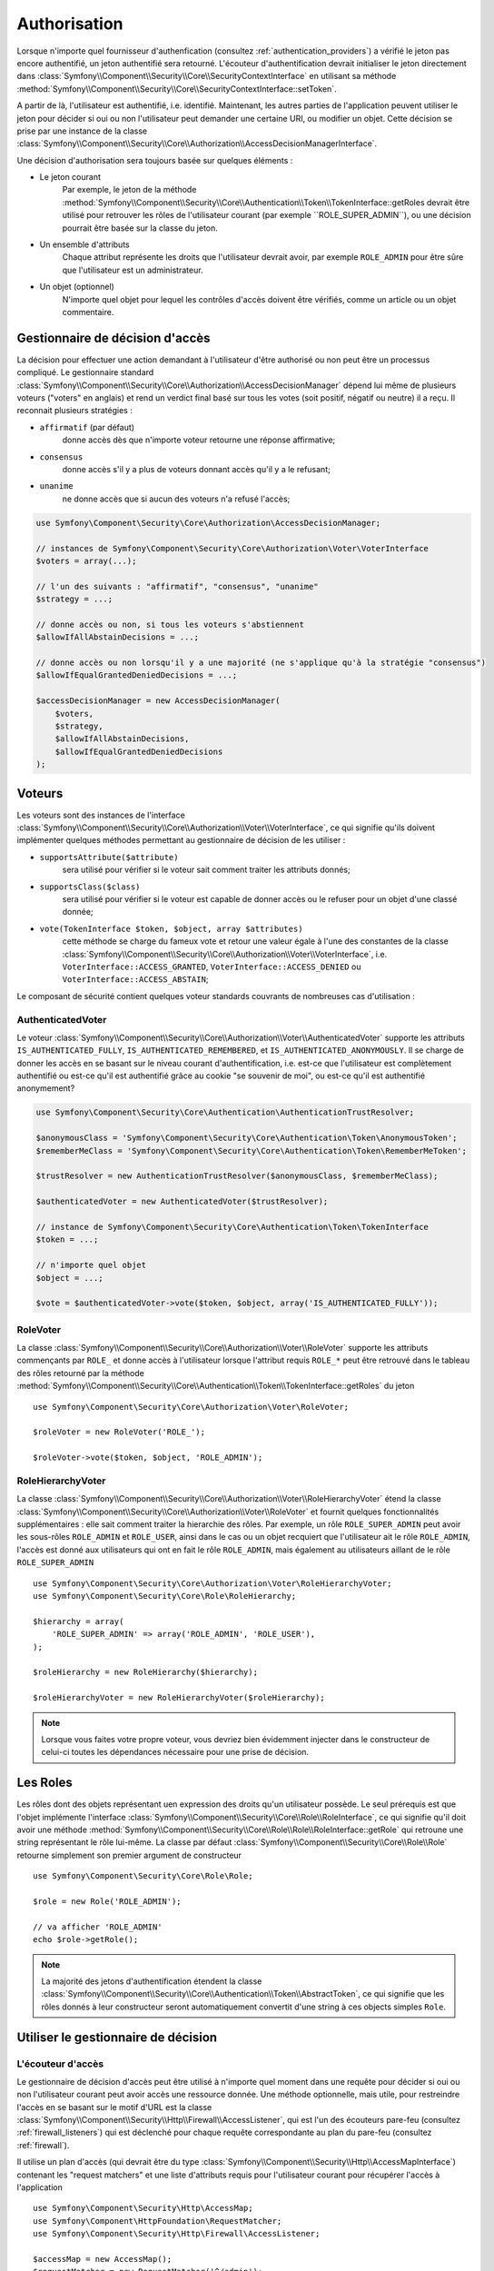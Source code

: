 .. index::
   single: Security, Authorization

Authorisation
=============

Lorsque n'importe quel fournisseur d'authenfication
(consultez :ref:`authentication_providers`) a vérifié  le jeton pas encore
authentifié, un jeton authentifié sera retourné. L'écouteur d'authentification
devrait initialiser le jeton directement dans
:class:`Symfony\\Component\\Security\\Core\\SecurityContextInterface` en utilisant
sa méthode :method:`Symfony\\Component\\Security\\Core\\SecurityContextInterface::setToken`.

A partir de là, l'utilisateur est authentifié, i.e. identifié. Maintenant, les autres
parties de l'application peuvent utiliser le jeton pour décider si oui ou non
l'utilisateur peut demander une certaine URI, ou modifier un objet. Cette
décision se prise par une instance de la classe
:class:`Symfony\\Component\\Security\\Core\\Authorization\\AccessDecisionManagerInterface`.

Une décision d'authorisation sera toujours basée sur quelques éléments :

* Le jeton courant
    Par exemple, le jeton de la méthode :method:`Symfony\\Component\\Security\\Core\\Authentication\\Token\\TokenInterface::getRoles
    devrait être utilisé pour retrouver les rôles de l'utilisateur courant
    (par exemple ``ROLE_SUPER_ADMIN``), ou une décision pourrait être basée
    sur la classe du jeton.
* Un ensemble d'attributs
    Chaque attribut représente les droits que l'utilisateur devrait avoir,
    par exemple ``ROLE_ADMIN`` pour être sûre que l'utilisateur est un
    administrateur.
* Un objet (optionnel)
    N'importe quel objet pour lequel les contrôles d'accès doivent être
    vérifiés, comme un article ou un objet commentaire.

.. _components-security-access-decision-manager:

Gestionnaire de décision d'accès
--------------------------------

La décision pour effectuer une action demandant à l'utilisateur d'être authorisé ou
non peut être un processus compliqué. Le gestionnaire standard
:class:`Symfony\\Component\\Security\\Core\\Authorization\\AccessDecisionManager`
dépend lui même de plusieurs voteurs ("voters" en anglais) et rend un verdict final
basé sur tous les votes (soit positif, négatif ou neutre) il a reçu. Il reconnait
plusieurs stratégies :

* ``affirmatif`` (par défaut)
    donne accès dès que n'importe voteur retourne une réponse affirmative;

* ``consensus``
    donne accès s'il y a plus de voteurs donnant accès qu'il y a le refusant;

* ``unanime``
    ne donne accès que si aucun des voteurs n'a refusé l'accès;

.. code-block:: php

    use Symfony\Component\Security\Core\Authorization\AccessDecisionManager;

    // instances de Symfony\Component\Security\Core\Authorization\Voter\VoterInterface
    $voters = array(...);

    // l'un des suivants : "affirmatif", "consensus", "unanime"
    $strategy = ...;

    // donne accès ou non, si tous les voteurs s'abstiennent
    $allowIfAllAbstainDecisions = ...;

    // donne accès ou non lorsqu'il y a une majorité (ne s'applique qu'à la stratégie "consensus")
    $allowIfEqualGrantedDeniedDecisions = ...;

    $accessDecisionManager = new AccessDecisionManager(
        $voters,
        $strategy,
        $allowIfAllAbstainDecisions,
        $allowIfEqualGrantedDeniedDecisions
    );

.. seealso::

    Vous pouvez changer la stratégie par défaut en
    :ref:`configuration <security-voters-change-strategy>`.

Voteurs
-------

Les voteurs sont des instances de l'interface
:class:`Symfony\\Component\\Security\\Core\\Authorization\\Voter\\VoterInterface`,
ce qui signifie qu'ils doivent implémenter quelques méthodes permettant
au gestionnaire de décision de les utiliser :

* ``supportsAttribute($attribute)``
    sera utilisé pour vérifier si le voteur sait comment traiter les attributs donnés;

* ``supportsClass($class)``
    sera utilisé pour vérifier si le voteur est capable de donner accès ou le refuser
    pour un objet d'une classé donnée;

* ``vote(TokenInterface $token, $object, array $attributes)``
    cette méthode se charge du fameux vote et retour une valeur égale à l'une des
    constantes de la classe :class:`Symfony\\Component\\Security\\Core\\Authorization\\Voter\\VoterInterface`,
    i.e. ``VoterInterface::ACCESS_GRANTED``, ``VoterInterface::ACCESS_DENIED``
    ou ``VoterInterface::ACCESS_ABSTAIN``;

Le composant de sécurité contient quelques voteur standards couvrants de
nombreuses cas d'utilisation :


AuthenticatedVoter
~~~~~~~~~~~~~~~~~~

Le voteur :class:`Symfony\\Component\\Security\\Core\\Authorization\\Voter\\AuthenticatedVoter`
supporte les attributs ``IS_AUTHENTICATED_FULLY``, ``IS_AUTHENTICATED_REMEMBERED``,
et ``IS_AUTHENTICATED_ANONYMOUSLY``. Il se charge de donner les accès en se basant sur le
niveau courant d'authentification, i.e. est-ce que l'utilisateur est complètement authentifié
ou est-ce qu'il est authentifié grâce au cookie "se souvenir de moi", ou est-ce qu'il est authentifié
anonymement?

.. code-block:: php

    use Symfony\Component\Security\Core\Authentication\AuthenticationTrustResolver;

    $anonymousClass = 'Symfony\Component\Security\Core\Authentication\Token\AnonymousToken';
    $rememberMeClass = 'Symfony\Component\Security\Core\Authentication\Token\RememberMeToken';

    $trustResolver = new AuthenticationTrustResolver($anonymousClass, $rememberMeClass);

    $authenticatedVoter = new AuthenticatedVoter($trustResolver);

    // instance de Symfony\Component\Security\Core\Authentication\Token\TokenInterface
    $token = ...;

    // n'importe quel objet
    $object = ...;

    $vote = $authenticatedVoter->vote($token, $object, array('IS_AUTHENTICATED_FULLY'));

RoleVoter
~~~~~~~~~

La classe :class:`Symfony\\Component\\Security\\Core\\Authorization\\Voter\\RoleVoter`
supporte les attributs commençants par ``ROLE_`` et donne accès à l'utilisateur lorsque
l'attribut requis ``ROLE_*`` peut être retrouvé dans le tableau des rôles retourné par
la méthode :method:`Symfony\\Component\\Security\\Core\\Authentication\\Token\\TokenInterface::getRoles`
du jeton ::

    use Symfony\Component\Security\Core\Authorization\Voter\RoleVoter;

    $roleVoter = new RoleVoter('ROLE_');

    $roleVoter->vote($token, $object, 'ROLE_ADMIN');

RoleHierarchyVoter
~~~~~~~~~~~~~~~~~~

La classe :class:`Symfony\\Component\\Security\\Core\\Authorization\\Voter\\RoleHierarchyVoter`
étend la classe :class:`Symfony\\Component\\Security\\Core\\Authorization\\Voter\\RoleVoter`
et fournit quelques fonctionnalités supplémentaires : elle sait comment traiter la hierarchie
des rôles. Par exemple, un rôle ``ROLE_SUPER_ADMIN`` peut avoir les sous-rôles ``ROLE_ADMIN``
et ``ROLE_USER``, ainsi dans le cas ou un objet recquiert que l'utilisateur ait
le rôle ``ROLE_ADMIN``, l'accès est donné aux utilisateurs qui ont en fait le rôle ``ROLE_ADMIN``,
mais également au utilisateurs aillant de le rôle ``ROLE_SUPER_ADMIN`` ::

    use Symfony\Component\Security\Core\Authorization\Voter\RoleHierarchyVoter;
    use Symfony\Component\Security\Core\Role\RoleHierarchy;

    $hierarchy = array(
        'ROLE_SUPER_ADMIN' => array('ROLE_ADMIN', 'ROLE_USER'),
    );

    $roleHierarchy = new RoleHierarchy($hierarchy);

    $roleHierarchyVoter = new RoleHierarchyVoter($roleHierarchy);

.. note::

    Lorsque vous faites votre propre voteur, vous devriez bien évidemment
    injecter dans le constructeur de celui-ci toutes les dépendances nécessaire
    pour une prise de décision.

Les Roles
---------

Les rôles dont des objets représentant uen expression des droits
qu'un utilisateur possède.
Le seul prérequis est que l'objet implémente l'interface
:class:`Symfony\\Component\\Security\\Core\\Role\\RoleInterface`, ce qui
signifie qu'il doit avoir une méthode :method:`Symfony\\Component\\Security\\Core\\Role\\Role\\RoleInterface::getRole`
qui retroune une string représentant le rôle lui-même. La classe par défaut
:class:`Symfony\\Component\\Security\\Core\\Role\\Role` retourne simplement son
premier argument de constructeur ::

    use Symfony\Component\Security\Core\Role\Role;

    $role = new Role('ROLE_ADMIN');

    // va afficher 'ROLE_ADMIN'
    echo $role->getRole();

.. note::

    La majorité des jetons d'authentification étendent la classe
    :class:`Symfony\\Component\\Security\\Core\\Authentication\\Token\\AbstractToken`, ce qui
    signifie que les rôles donnés à leur constructeur seront automatiquement convertit
    d'une string à ces objects simples ``Role``.

Utiliser le gestionnaire de décision
------------------------------------

L'écouteur d'accès
~~~~~~~~~~~~~~~~~~

Le gestionnaire de décision d'accès peut être utilisé à n'importe quel moment
dans une requête pour décider si oui ou non l'utilisateur courant peut avoir
accès une ressource donnée. Une méthode optionnelle, mais utile, pour restreindre
l'accès en se basant sur le motif d'URL est la classe
:class:`Symfony\\Component\\Security\\Http\\Firewall\\AccessListener`, qui est l'un
des écouteurs pare-feu (consultez :ref:`firewall_listeners`) qui est déclenché
pour chaque requête correspondante au plan du pare-feu (consultez :ref:`firewall`).

Il utilise un plan d'accès (qui devrait être du type
:class:`Symfony\\Component\\Security\\Http\\AccessMapInterface`) contenant les
"request matchers" et une liste d'attributs requis pour l'utilisateur courant pour
récupérer l'accès à l'application ::

    use Symfony\Component\Security\Http\AccessMap;
    use Symfony\Component\HttpFoundation\RequestMatcher;
    use Symfony\Component\Security\Http\Firewall\AccessListener;

    $accessMap = new AccessMap();
    $requestMatcher = new RequestMatcher('^/admin');
    $accessMap->add($requestMatcher, array('ROLE_ADMIN'));

    $accessListener = new AccessListener(
        $securityContext,
        $accessDecisionManager,
        $accessMap,
        $authenticationManager
    );

Le contexte de sécurité
~~~~~~~~~~~~~~~~~~~~~~~

Le gestionnaire de décision d'accès est également disponible pour les autres
parties de l'application via la méthode
:method:`Symfony\\Component\\Security\\Core\\SecurityContext::isGranted` de la
classe :class:`Symfony\\Component\\Security\\Core\\SecurityContext`.
Un appel à cette méthode délèguera directement la question au gestionnaire
de décision d'accès ::


    use Symfony\Component\Security\SecurityContext;
    use Symfony\Component\Security\Core\Exception\AccessDeniedException;

    $securityContext = new SecurityContext(
        $authenticationManager,
        $accessDecisionManager
    );

    if (!$securityContext->isGranted('ROLE_ADMIN')) {
        throw new AccessDeniedException();
    }
